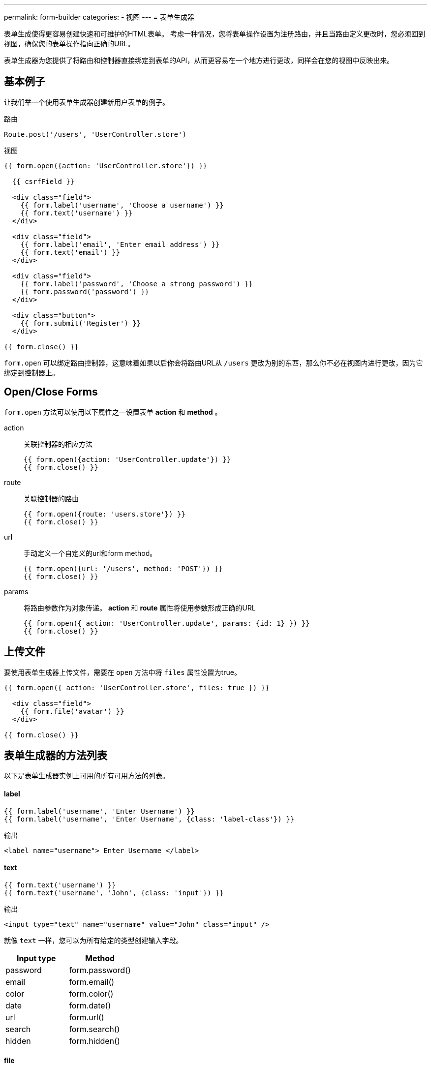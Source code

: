 ---
permalink: form-builder
categories:
- 视图
---
= 表单生成器

toc::[]

表单生成使得更容易创建快速和可维护的HTML表单。 考虑一种情况，您将表单操作设置为注册路由，并且当路由定义更改时，您必须回到视图，确保您的表单操作指向正确的URL。

表单生成器为您提供了将路由和控制器直接绑定到表单的API，从而更容易在一个地方进行更改，同样会在您的视图中反映出来。

== 基本例子
让我们举一个使用表单生成器创建新用户表单的例子。

.路由
[source, javascript]
----
Route.post('/users', 'UserController.store')
----

.视图
[source, twig]
----
{{ form.open({action: 'UserController.store'}) }}

  {{ csrfField }}

  <div class="field">
    {{ form.label('username', 'Choose a username') }}
    {{ form.text('username') }}
  </div>

  <div class="field">
    {{ form.label('email', 'Enter email address') }}
    {{ form.text('email') }}
  </div>

  <div class="field">
    {{ form.label('password', 'Choose a strong password') }}
    {{ form.password('password') }}
  </div>

  <div class="button">
    {{ form.submit('Register') }}
  </div>

{{ form.close() }}
----

`form.open` 可以绑定路由控制器，这意味着如果以后你会将路由URL从 `/users` 更改为别的东西，那么你不必在视图内进行更改，因为它绑定到控制器上。

== Open/Close Forms
`form.open` 方法可以使用以下属性之一设置表单 *action* 和 *method* 。

action::
关联控制器的相应方法

+
[source, twig]
----
{{ form.open({action: 'UserController.update'}) }}
{{ form.close() }}
----

route::
关联控制器的路由

+
[source, twig]
----
{{ form.open({route: 'users.store'}) }}
{{ form.close() }}
----

url::
手动定义一个自定义的url和form method。

+
[source, twig]
----
{{ form.open({url: '/users', method: 'POST'}) }}
{{ form.close() }}
----

params::
将路由参数作为对象传递。 *action* 和 *route* 属性将使用参数形成正确的URL

+
[source, twig]
----
{{ form.open({ action: 'UserController.update', params: {id: 1} }) }}
{{ form.close() }}
----

== 上传文件
要使用表单生成器上传文件，需要在 `open` 方法中将 `files` 属性设置为true。

[source, twig]
----
{{ form.open({ action: 'UserController.store', files: true }) }}

  <div class="field">
    {{ form.file('avatar') }}
  </div>

{{ form.close() }}
----

== 表单生成器的方法列表
以下是表单生成器实例上可用的所有可用方法的列表。

==== label
[source, twig]
----
{{ form.label('username', 'Enter Username') }}
{{ form.label('username', 'Enter Username', {class: 'label-class'}) }}
----

.输出
[source, html]
----
<label name="username"> Enter Username </label>
----

==== text
[source, twig]
----
{{ form.text('username') }}
{{ form.text('username', 'John', {class: 'input'}) }}
----

.输出
[source, html]
----
<input type="text" name="username" value="John" class="input" />
----

就像 `text` 一样，您可以为所有给定的类型创建输入字段。

[options="header"]

|====
| Input type | Method
| password | form.password()
| email | form.email()
| color | form.color()
| date | form.date()
| url | form.url()
| search | form.search()
| hidden | form.hidden()
|====


==== file
创建一个上传文件的按钮

[source, twig]
----
{{ form.file('avatar') }}
----

==== textarea
[source, twig]
----
{{ form.textarea('description') }}
{{ form.textarea('description', value) }}
{{ form.textarea('description', value, {class: 'big'}) }}
----

==== radio
[source, twig]
----
{{ form.radio('gender', 'male') }}
{{ form.radio('gender', 'female', true) }}
----

==== checkbox
[source, twig]
----
{{ form.checkbox('terms', 'agree') }}
{{ form.checkbox('terms', 'agree', true) }}
----

==== select
[source, twig]
----
{{ form.select('countries', ['India', 'US', 'UK'], null, 'Select Country') }}
----

.输出
[source, html]
----
<select name="countries">
  <option value="">Select Country</option>
  <option value="India">India</option>
  <option value="US">US</option>
  <option value="UK">UK</option>
</select>
----

此外，您可以传递键/值对的对象来代替纯数组。

[source, twig]
----
{{ form.select('countries', {ind: 'India', us: 'Usa'}) }}
----

.输出
[source, html]
----
<select name="countries">
  <option value="ind">India</option>
  <option value="us">US</option>
</select>
----

您还可以为下拉框定义 *selected* 选项。

[source, twig]
----
{{ form.select(
    'countries',
    {ind: 'India', us: 'Usa', uk: 'UK'},
    ['ind', 'us'],
    'Select Country',
    {multiple: true}
  )
}}
----

.输出

[source, html]
----
<select name="countries" multiple>
  <option value="">Select Country</option>
  <option value="ind" selected>India</option>
  <option value="us" selected>US</option>
  <option value="us">US</option>
</select>
----

==== selectRange
在给定范围内创建一个包含多个选项的选择框。

[source, twig]
----
{{ form.selectRange('days', 1, 30) }}
----

.输出

[source, html]
----
<select name="days">
  <option value="1">1</option>
  <option value="2">3</option>
  <option value="3">3</option>
  ...
</select>
----

==== submit
[source, twig]
----
{{ form.submit('Create Account', 'create') }}
----

.输出
[source, html]
----
<input type="submit" name="create" value="Create Account" />
----

==== button
[source, twig]
----
{{ form.button('Create Account', 'create') }}
----

.输出
[source, html]
----
<button type="submit" name="create"> Create Account </button>
----

==== resetButton
[source, twig]
----
{{ form.resetButton('Clear') }}
----

.输出
[source, html]
----
<button type="reset" name="Clear"> Clear </button>
----
